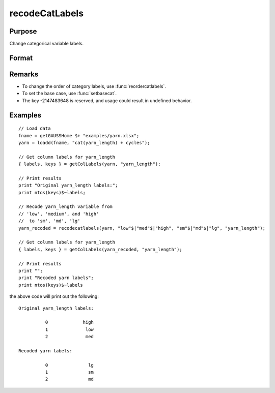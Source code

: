 
recodeCatLabels
==============================================

Purpose
----------------

Change categorical variable labels.

Format
----------------
.. function:: X_new = recodeCatLabels(X, old_labels, new_labels [, column])

    :param X: data with metadata.
    :type X: NxK dataframe

    :param old_labels: Categorical labels to be changed.
    :type old_labels: Mx1 string array

    :param new_labels: New labels use to replace the existing labels in *old_labels*.
    :type new_labels: Mx1 string array

    :param column: Optional argument, the name or index of the variable be recoded.
    :type column: scalar or string

    :return X_new: Data in *X* with categorical labels in *old_labels* replaced by those specified in *new_labels* for the variable specified by *column*.
    :rtype X_new: NxK dataframe



Remarks
-----------------

* To change the order of category labels, use :func:`reordercatlabels`.
* To set the base case, use :func:`setbasecat`. 
* The key -2147483648 is reserved, and usage could result in undefined behavior.

Examples
----------------

::

    // Load data
    fname = getGAUSSHome $+ "examples/yarn.xlsx";
    yarn = loadd(fname, "cat(yarn_length) + cycles");
    
    // Get column labels for yarn_length
    { labels, keys } = getColLabels(yarn, "yarn_length");
    
    // Print results
    print "Original yarn_length labels:";
    print ntos(keys)$~labels;
    
    // Recode yarn_length variable from
    // 'low', 'medium', and 'high'
    //  to 'sm', 'md', 'lg'
    yarn_recoded = recodecatlabels(yarn, "low"$|"med"$|"high", "sm"$|"md"$|"lg", "yarn_length");
    
    // Get column labels for yarn_length
    { labels, keys } = getColLabels(yarn_recoded, "yarn_length");
    
    // Print results
    print "";
    print "Recoded yarn labels";
    print ntos(keys)$~labels


the above code will print out the following:

::

     Original yarn_length labels:

               0             high 
               1              low 
               2              med 

     Recoded yarn labels:

               0               lg 
               1               sm 
               2               md 


.. seealso:: Functions :func:`getColLabels`, :func:`setColLabels`, :func:`reclassify`

